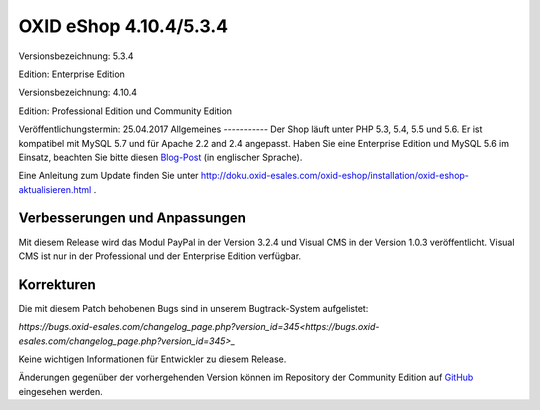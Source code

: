 OXID eShop 4.10.4/5.3.4
=======================
Versionsbezeichnung: 5.3.4

Edition: Enterprise Edition

Versionsbezeichnung: 4.10.4

Edition: Professional Edition und Community Edition

Veröffentlichungstermin: 25.04.2017
Allgemeines
-----------
Der Shop läuft unter PHP 5.3, 5.4, 5.5 und 5.6. Er ist kompatibel mit MySQL 5.7 und für Apache 2.2 and 2.4 angepasst. Haben Sie eine Enterprise Edition und MySQL 5.6 im Einsatz, beachten Sie bitte diesen `Blog-Post <http://planet.oxidforge.org/2015/11/set-mysql-5-6-optimizer-setting-block_nested_loop-off-for-oxid-eshop-enterprise-edition.html>`_ (in englischer Sprache).

Eine Anleitung zum Update finden Sie unter `http://doku.oxid-esales.com/oxid-eshop/installation/oxid-eshop-aktualisieren.html <de/support-services/dokumentation-und-hilfe/oxid-eshop/installation/oxid-eshop-aktualisieren/update-vorbereiten.html>`_ .

Verbesserungen und Anpassungen
------------------------------
Mit diesem Release wird das Modul PayPal in der Version 3.2.4 und Visual CMS in der Version 1.0.3 veröffentlicht. Visual CMS ist nur in der Professional und der Enterprise Edition verfügbar.

Korrekturen
-----------
Die mit diesem Patch behobenen Bugs sind in unserem Bugtrack-System aufgelistet:

`https://bugs.oxid-esales.com/changelog_page.php?version_id=345<https://bugs.oxid-esales.com/changelog_page.php?version_id=345>_`

Keine wichtigen Informationen für Entwickler zu diesem Release.

Änderungen gegenüber der vorhergehenden Version können im Repository der Community Edition auf `GitHub <https://github.com/OXID-eSales/oxideshop_ce/compare/v4.10.3...v4.10.4>`_ eingesehen werden.

.. Intern: oxaahx, Status:
